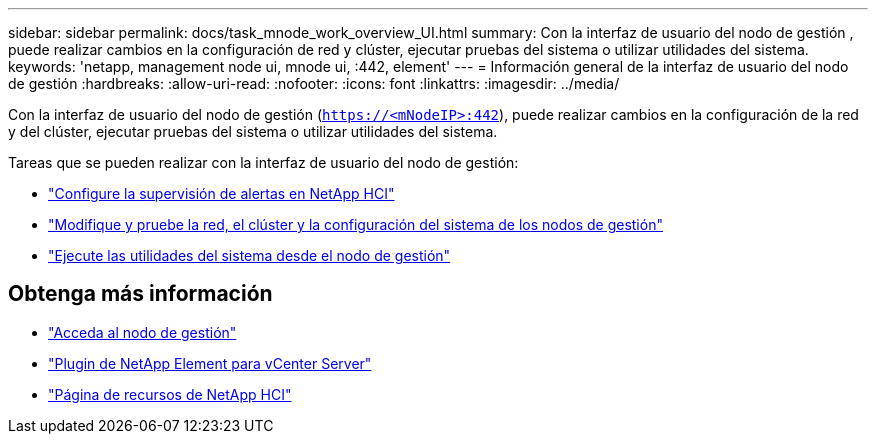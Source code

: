 ---
sidebar: sidebar 
permalink: docs/task_mnode_work_overview_UI.html 
summary: Con la interfaz de usuario del nodo de gestión , puede realizar cambios en la configuración de red y clúster, ejecutar pruebas del sistema o utilizar utilidades del sistema. 
keywords: 'netapp, management node ui, mnode ui, :442, element' 
---
= Información general de la interfaz de usuario del nodo de gestión
:hardbreaks:
:allow-uri-read: 
:nofooter: 
:icons: font
:linkattrs: 
:imagesdir: ../media/


[role="lead"]
Con la interfaz de usuario del nodo de gestión (`https://<mNodeIP>:442`), puede realizar cambios en la configuración de la red y del clúster, ejecutar pruebas del sistema o utilizar utilidades del sistema.

Tareas que se pueden realizar con la interfaz de usuario del nodo de gestión:

* link:task_mnode_enable_alerts.html["Configure la supervisión de alertas en NetApp HCI"]
* link:task_mnode_settings.html["Modifique y pruebe la red, el clúster y la configuración del sistema de los nodos de gestión"]
* link:task_mnode_run_system_utilities.html["Ejecute las utilidades del sistema desde el nodo de gestión"]


[discrete]
== Obtenga más información

* link:task_mnode_access_ui.html["Acceda al nodo de gestión"]
* https://docs.netapp.com/us-en/vcp/index.html["Plugin de NetApp Element para vCenter Server"^]
* https://www.netapp.com/hybrid-cloud/hci-documentation/["Página de recursos de NetApp HCI"^]

